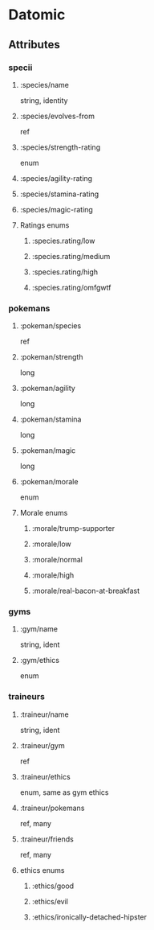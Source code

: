 * Datomic

** Attributes

*** specii

**** :species/name

string, identity

**** :species/evolves-from

ref

**** :species/strength-rating

enum

**** :species/agility-rating
**** :species/stamina-rating
**** :species/magic-rating
**** Ratings enums
***** :species.rating/low
***** :species.rating/medium
***** :species.rating/high
***** :species.rating/omfgwtf
*** pokemans
**** :pokeman/species

ref
**** :pokeman/strength

long
**** :pokeman/agility

long
**** :pokeman/stamina

long
**** :pokeman/magic

long
**** :pokeman/morale

enum
**** Morale enums
***** :morale/trump-supporter
***** :morale/low
***** :morale/normal
***** :morale/high
***** :morale/real-bacon-at-breakfast
*** gyms
**** :gym/name

string, ident
**** :gym/ethics

enum
*** traineurs
**** :traineur/name

string, ident
**** :traineur/gym

ref
**** :traineur/ethics

enum, same as gym ethics
**** :traineur/pokemans

ref, many
**** :traineur/friends

ref, many
**** ethics enums
***** :ethics/good
***** :ethics/evil
***** :ethics/ironically-detached-hipster
